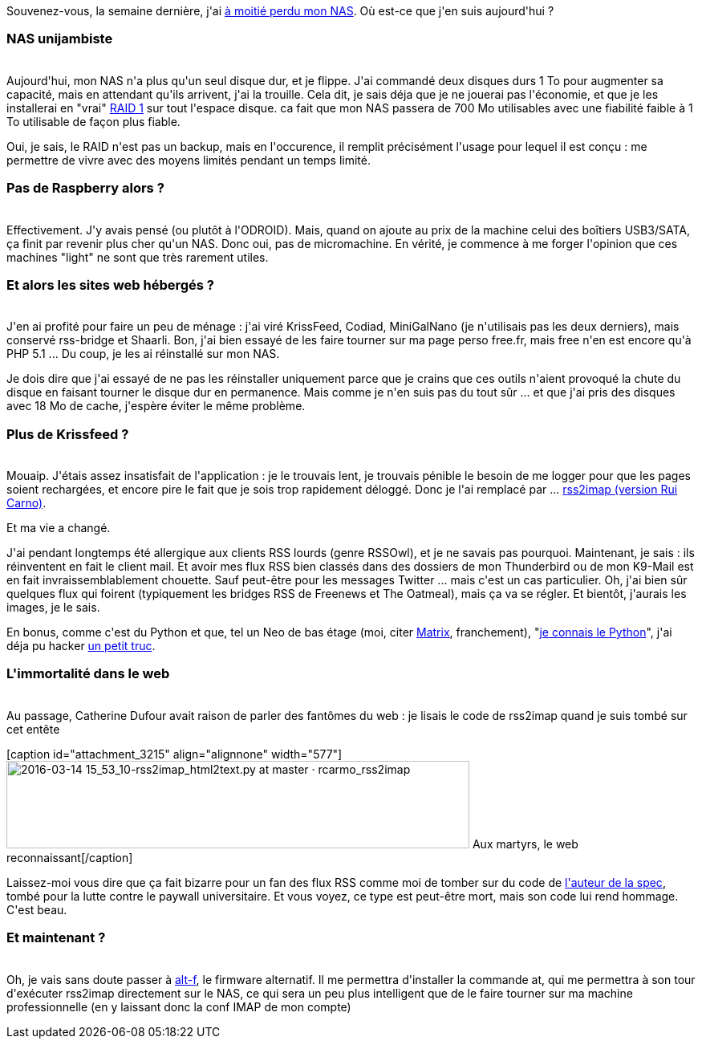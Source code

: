 :jbake-type: post
:jbake-status: published
:jbake-title: Lost in NAS
:jbake-tags: dns-323,rss,_mois_mars,_année_2016
:jbake-date: 2016-03-14
:jbake-depth: ../../../../
:jbake-uri: wordpress/2016/03/14/lost-in-nas.adoc
:jbake-excerpt: 
:jbake-source: https://riduidel.wordpress.com/2016/03/14/lost-in-nas/
:jbake-style: wordpress

++++
<p>
Souvenez-vous, la semaine dernière, j'ai <a href="https://riduidel.wordpress.com/2016/03/10/jai-demi-perdu-mon-nas-cest-grave/">à moitié perdu mon NAS</a>. Où est-ce que j'en suis aujourd'hui ?
<br/>
<h3>NAS unijambiste</h3>
<br/>
Aujourd'hui, mon NAS n'a plus qu'un seul disque dur, et je flippe. J'ai commandé deux disques durs 1 To pour augmenter sa capacité, mais en attendant qu'ils arrivent, j'ai la trouille. Cela dit, je sais déja que je ne jouerai pas l'économie, et que je les installerai en "vrai" <a href="https://www.wikiwand.com/fr/RAID_(informatique)#Les_niveaux_standard">RAID 1</a> sur tout l'espace disque. ca fait que mon NAS passera de 700 Mo utilisables avec une fiabilité faible à 1 To utilisable de façon plus fiable.
</p>
<p>
Oui, je sais, le RAID n'est pas un backup, mais en l'occurence, il remplit précisément l'usage pour lequel il est conçu : me permettre de vivre avec des moyens limités pendant un temps limité.
<br/>
<h3>Pas de Raspberry alors ?</h3>
<br/>
Effectivement. J'y avais pensé (ou plutôt à l'ODROID). Mais, quand on ajoute au prix de la machine celui des boîtiers USB3/SATA, ça finit par revenir plus cher qu'un NAS. Donc oui, pas de micromachine. En vérité, je commence à me forger l'opinion que ces machines "light" ne sont que très rarement utiles.
<br/>
<h3>Et alors les sites web hébergés ?</h3>
<br/>
J'en ai profité pour faire un peu de ménage : j'ai viré KrissFeed, Codiad, MiniGalNano (je n'utilisais pas les deux derniers), mais conservé rss-bridge et Shaarli. Bon, j'ai bien essayé de les faire tourner sur ma page perso free.fr, mais free n'en est encore qu'à PHP 5.1 ... Du coup, je les ai réinstallé sur mon NAS.
</p>
<p>
Je dois dire que j'ai essayé de ne pas les réinstaller uniquement parce que je crains que ces outils n'aient provoqué la chute du disque en faisant tourner le disque dur en permanence. Mais comme je n'en suis pas du tout sûr ... et que j'ai pris des disques avec 18 Mo de cache, j'espère éviter le même problème.
<br/>
<h3>Plus de Krissfeed ?</h3>
<br/>
Mouaip. J'étais assez insatisfait de l'application : je le trouvais lent, je trouvais pénible le besoin de me logger pour que les pages soient rechargées, et encore pire le fait que je sois trop rapidement déloggé. Donc je l'ai remplacé par ... <a href="https://github.com/rcarmo/rss2imap">rss2imap (version Rui Carno)</a>.
</p>
<p>
Et ma vie a changé.
</p>
<p>
J'ai pendant longtemps été allergique aux clients RSS lourds (genre RSSOwl), et je ne savais pas pourquoi. Maintenant, je sais : ils réinventent en fait le client mail. Et avoir mes flux RSS bien classés dans des dossiers de mon Thunderbird ou de mon K9-Mail est en fait invraissemblablement chouette. Sauf peut-être pour les messages Twitter ... mais c'est un cas particulier. Oh, j'ai bien sûr quelques flux qui foirent (typiquement les bridges RSS de Freenews et The Oatmeal), mais ça va se régler. Et bientôt, j'aurais les images, je le sais.
</p>
<p>
En bonus, comme c'est du Python et que, tel un Neo de bas étage (moi, citer <a href="https://riduidel.wordpress.com/2006/05/16/matrix-et-le-terrorisme-sectaire/">Matrix</a>, franchement), "<a href="https://riduidel.wordpress.com/2016/03/01/jai-appris-le-python-et-un-truc-sur-groovy/">je connais le Python</a>", j'ai déja pu hacker <a href="https://github.com/rcarmo/rss2imap/pull/17">un petit truc</a>.
<br/>
<h3>L'immortalité dans le web</h3>
<br/>
Au passage, Catherine Dufour avait raison de parler des fantômes du web : je lisais le code de rss2imap quand je suis tombé sur cet entête
</p>
<p>
[caption id="attachment_3215" align="alignnone" width="577"]<img class="alignnone size-full wp-image-3215" src="https://riduidel.files.wordpress.com/2016/03/2016-03-14-15_53_10-rss2imap_html2text-py-at-master-c2b7-rcarmo_rss2imap.png" alt="2016-03-14 15_53_10-rss2imap_html2text.py at master · rcarmo_rss2imap" width="577" height="109" /> Aux martyrs, le web reconnaissant[/caption]
</p>
<p>
Laissez-moi vous dire que ça fait bizarre pour un fan des flux RSS comme moi de tomber sur du code de <a href="http://www.wikiwand.com/fr/Aaron_Swartz">l'auteur de la spec</a>, tombé pour la lutte contre le paywall universitaire. Et vous voyez, ce type est peut-être mort, mais son code lui rend hommage. C'est beau.
<br/>
<h3>Et maintenant ?</h3>
<br/>
Oh, je vais sans doute passer à <a href="https://sites.google.com/site/altfirmware/">alt-f</a>, le firmware alternatif. Il me permettra d'installer la commande at, qui me permettra à son tour d'exécuter rss2imap directement sur le NAS, ce qui sera un peu plus intelligent que de le faire tourner sur ma machine professionnelle (en y laissant donc la conf IMAP de mon compte)
</p>
++++